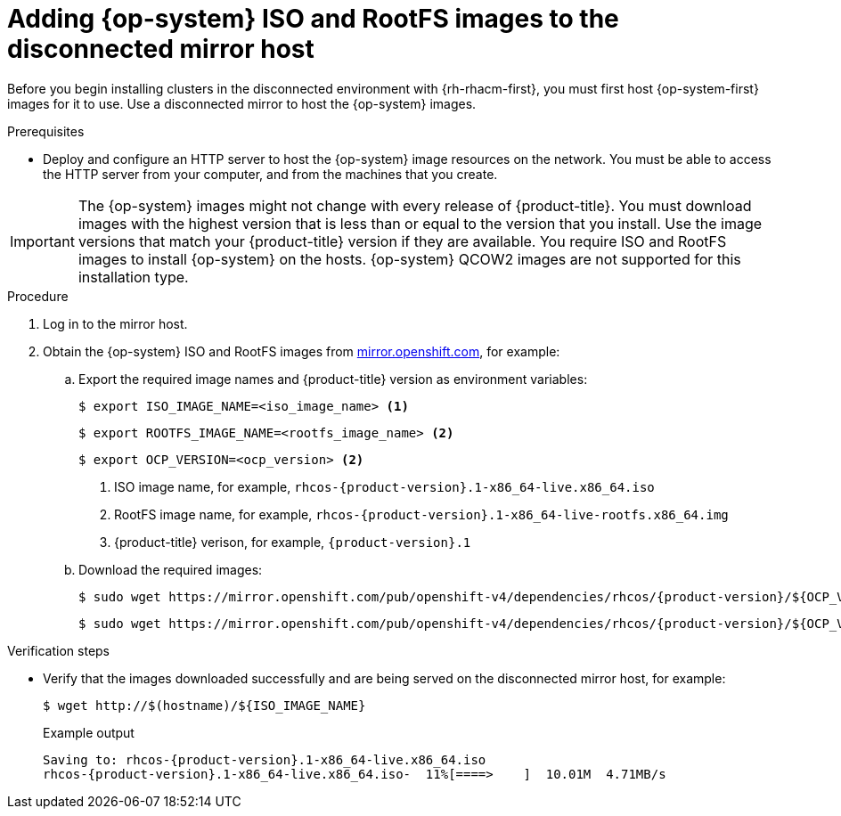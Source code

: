 // Module included in the following assemblies:
//
// * scalability_and_performance/ztp_far_edge/ztp-preparing-the-hub-cluster.adoc

:_content-type: PROCEDURE
[id="ztp-acm-adding-images-to-mirror-registry_{context}"]
= Adding {op-system} ISO and RootFS images to the disconnected mirror host

Before you begin installing clusters in the disconnected environment with {rh-rhacm-first}, you must first host {op-system-first} images for it to use. Use a disconnected mirror to host the {op-system} images.

.Prerequisites

* Deploy and configure an HTTP server to host the {op-system} image resources on the network. You must be able to access the HTTP server from your computer, and from the machines that you create.

[IMPORTANT]
====
The {op-system} images might not change with every release of {product-title}. You must download images with the highest version that is less than or equal to the version that you install. Use the image versions that match your {product-title} version if they are available. You require ISO and RootFS images to install {op-system} on the hosts. {op-system} QCOW2 images are not supported for this installation type.
====

.Procedure

. Log in to the mirror host.
. Obtain the {op-system} ISO and RootFS images from link:https://mirror.openshift.com/pub/openshift-v4/dependencies/rhcos/[mirror.openshift.com], for example:

.. Export the required image names and {product-title} version as environment variables:
+
[source,terminal]
----
$ export ISO_IMAGE_NAME=<iso_image_name> <1>
----
+
[source,terminal]
----
$ export ROOTFS_IMAGE_NAME=<rootfs_image_name> <2>
----
+
[source,terminal]
----
$ export OCP_VERSION=<ocp_version> <2>
----
<1> ISO image name, for example, `rhcos-{product-version}.1-x86_64-live.x86_64.iso`
<2> RootFS image name, for example, `rhcos-{product-version}.1-x86_64-live-rootfs.x86_64.img`
<3> {product-title} verison, for example, `{product-version}.1`

.. Download the required images:
+
[source,terminal,subs="attributes+"]
----
$ sudo wget https://mirror.openshift.com/pub/openshift-v4/dependencies/rhcos/{product-version}/${OCP_VERSION}/${ISO_IMAGE_NAME} -O /var/www/html/${ISO_IMAGE_NAME}
----
+
[source,terminal,subs="attributes+"]
----
$ sudo wget https://mirror.openshift.com/pub/openshift-v4/dependencies/rhcos/{product-version}/${OCP_VERSION}/${ROOTFS_IMAGE_NAME} -O /var/www/html/${ROOTFS_IMAGE_NAME}
----

.Verification steps

* Verify that the images downloaded successfully and are being served on the disconnected mirror host, for example:
+
[source,terminal]
----
$ wget http://$(hostname)/${ISO_IMAGE_NAME}
----
+
.Example output
+
[source,terminal,subs="attributes+"]
----
Saving to: rhcos-{product-version}.1-x86_64-live.x86_64.iso
rhcos-{product-version}.1-x86_64-live.x86_64.iso-  11%[====>    ]  10.01M  4.71MB/s
----
